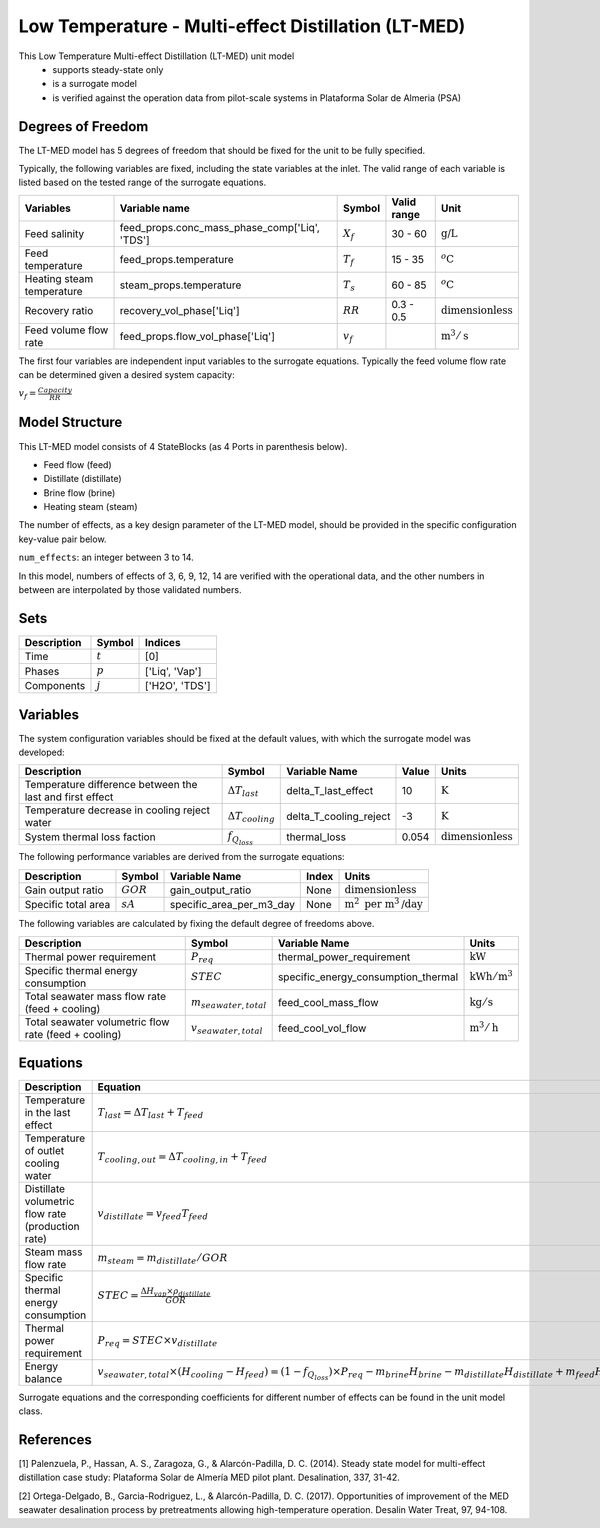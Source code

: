 Low Temperature - Multi-effect Distillation (LT-MED)
====================================================

This Low Temperature Multi-effect Distillation (LT-MED) unit model
   * supports steady-state only
   * is a surrogate model
   * is verified against the operation data from pilot-scale systems in Plataforma Solar de Almeria (PSA)

.. TODO: Add index/reference to home page


Degrees of Freedom
------------------
The LT-MED model has 5 degrees of freedom that should be fixed for the unit to be fully specified.

Typically, the following variables are fixed, including the state variables at the inlet. 
The valid range of each variable is listed based on the tested range of the surrogate equations.

.. csv-table::
   :header: "Variables", "Variable name", "Symbol", "Valid range", "Unit"

   "Feed salinity", "feed_props.conc_mass_phase_comp['Liq', 'TDS']", ":math:`X_{f}`", "30 - 60", ":math:`\text{g/}\text{L}`"
   "Feed temperature", "feed_props.temperature", ":math:`T_{f}`", "15 - 35", ":math:`^o\text{C}`"
   "Heating steam temperature", "steam_props.temperature", ":math:`T_{s}`", "60 - 85", ":math:`^o\text{C}`"
   "Recovery ratio", "recovery_vol_phase['Liq']", ":math:`RR`", "0.3 - 0.5", ":math:`\text{dimensionless}`"
   "Feed volume flow rate", "feed_props.flow_vol_phase['Liq']", ":math:`v_{f}`", "", ":math:`\text{m}^3 / \text{s}`"
   
The first four variables are independent input variables to the surrogate equations. 
Typically the feed volume flow rate can be determined given a desired system capacity:

:math:`v_{f} = \frac{Capacity}{RR}`


Model Structure
---------------

This LT-MED model consists of 4 StateBlocks (as 4 Ports in parenthesis below).

* Feed flow (feed)
* Distillate (distillate)
* Brine flow (brine)
* Heating steam (steam)

The number of effects, as a key design parameter of the LT-MED model, 
should be provided in the specific configuration key-value pair below.

``num_effects``: an integer between 3 to 14. 

In this model, numbers of effects of 3, 6, 9, 12, 14 are verified with the 
operational data, and the other numbers in between are interpolated by those 
validated numbers.


Sets
----
.. csv-table::
   :header: "Description", "Symbol", "Indices"

   "Time", ":math:`t`", "[0]"
   "Phases", ":math:`p`", "['Liq', 'Vap']"
   "Components", ":math:`j`", "['H2O', 'TDS']"


Variables
---------
The system configuration variables should be fixed at the default values, 
with which the surrogate model was developed:

.. csv-table::
   :header: "Description", "Symbol", "Variable Name", "Value", "Units"

   "Temperature difference between the last and first effect", ":math:`\Delta T_{last}`", "delta_T_last_effect", "10", ":math:`\text{K}`"
   "Temperature decrease in cooling reject water", ":math:`\Delta T_{cooling}`", "delta_T_cooling_reject", "-3", ":math:`\text{K}`"
   "System thermal loss faction", ":math:`f_{Q_{loss}}`", "thermal_loss", "0.054", ":math:`\text{dimensionless}`"

The following performance variables are derived from the surrogate equations:

.. csv-table::
   :header: "Description", "Symbol", "Variable Name", "Index", "Units"

   "Gain output ratio", ":math:`GOR`", "gain_output_ratio", "None", ":math:`\text{dimensionless}`"
   "Specific total area", ":math:`sA`", "specific_area_per_m3_day", "None", ":math:`\text{m}^2\text{ per m}^3\text{/day}`"

The following variables are calculated by fixing the default degree of freedoms above.

.. csv-table::
   :header: "Description", "Symbol", "Variable Name", "Units"

   "Thermal power requirement", ":math:`P_{req}`", "thermal_power_requirement",  ":math:`\text{kW}`"
   "Specific thermal energy consumption", ":math:`STEC`", "specific_energy_consumption_thermal",  ":math:`\text{kWh} / \text{m}^3`"
   "Total seawater mass flow rate (feed + cooling)", ":math:`m_{seawater,total}`", "feed_cool_mass_flow",  ":math:`\text{kg} / \text{s}`"
   "Total seawater volumetric flow rate (feed + cooling)", ":math:`v_{seawater,total}`", "feed_cool_vol_flow",  ":math:`\text{m}^3 / \text{h}`"


Equations
---------
.. csv-table::
   :header: "Description", "Equation"

   "Temperature in the last effect", ":math:`T_{last} = \Delta T_{last} + T_{feed}`"
   "Temperature of outlet cooling water", ":math:`T_{cooling,out} = \Delta T_{cooling,in} + T_{feed}`"
   "Distillate volumetric flow rate (production rate)", ":math:`v_{distillate} = v_{feed} T_{feed}`"
   "Steam mass flow rate", ":math:`m_{steam} = m_{distillate} / GOR`"
   "Specific thermal energy consumption", ":math:`STEC = \frac{\Delta H_{vap} \times \rho_{distillate}}{GOR}`"
   "Thermal power requirement", ":math:`P_{req} = STEC \times v_{distillate}`"
   "Energy balance", ":math:`v_{seawater,total} \times (H_{cooling} - H_{feed}) = (1 - f_{Q_{loss}})\times P_{req} - m_{brine} H_{brine} - m_{distillate} H_{distillate} + m_{feed} H_{cooling}`"

Surrogate equations and the corresponding coefficients for different number of effects can be found in the unit model class.

.. TODO: add link to the code of LT-MED unit model class

References
----------

[1] Palenzuela, P., Hassan, A. S., Zaragoza, G., & Alarcón-Padilla, D. C. (2014). Steady state model for
multi-effect distillation case study: Plataforma Solar de Almería MED pilot plant. Desalination, 337,
31-42.

[2] Ortega-Delgado, B., Garcia-Rodriguez, L., & Alarcón-Padilla, D. C. (2017). Opportunities of
improvement of the MED seawater desalination process by pretreatments allowing high-temperature
operation. Desalin Water Treat, 97, 94-108.